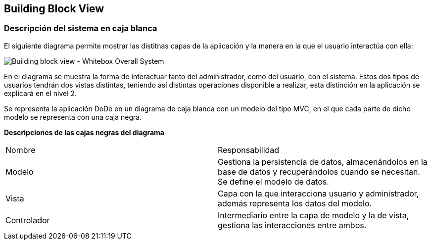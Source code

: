 [[section-building-block-view]]


== Building Block View

[role="arc42help"]

=== Descripción del sistema en caja blanca
El siguiente diagrama permite mostrar las distitnas capas de la aplicación y la manera en la que el usuario interactúa con ella:

image:05_building_block_whitebox_level_1["Building block view - Whitebox Overall System"]

En el diagrama se muestra la forma de interactuar tanto del administrador, como del usuario, con el sistema. Estos dos tipos de usuarios
tendrán dos vistas distintas, teniendo así distintas operaciones disponible a realizar, esta distinción en la aplicación se explicará en el 
nivel 2.

Se representa la aplicación DeDe en un diagrama de caja blanca con un modelo del tipo MVC, en el que cada parte de dicho modelo se representa con una
caja negra.

*Descripciones de las cajas negras del diagrama*

|===
|Nombre|Responsabilidad
|Modelo|Gestiona la persistencia de datos, almacenándolos en la base de datos y recuperándolos cuando se necesitan. Se define el modelo de datos.
|Vista|Capa con la que interacciona usuario y administrador, además representa los datos del modelo.
|Controlador|Intermediario entre la capa de modelo y la de vista, gestiona las interacciones entre ambos.
|===


